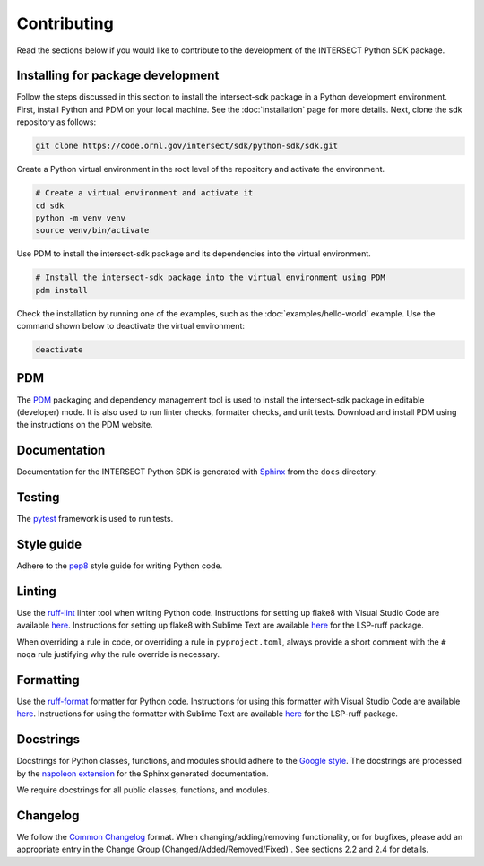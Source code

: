 Contributing
============

Read the sections below if you would like to contribute to the development of the INTERSECT Python SDK package.

Installing for package development
----------------------------------

Follow the steps discussed in this section to install the intersect-sdk package in a Python development environment. First, install Python and PDM on your local machine. See the :doc:`installation` page for more details. Next, clone the sdk repository as follows:

.. code-block:: bash

   git clone https://code.ornl.gov/intersect/sdk/python-sdk/sdk.git

Create a Python virtual environment in the root level of the repository and activate the environment.

.. code-block:: bash

   # Create a virtual environment and activate it
   cd sdk
   python -m venv venv
   source venv/bin/activate

Use PDM to install the intersect-sdk package and its dependencies into the virtual environment.

.. code-block:: bash

   # Install the intersect-sdk package into the virtual environment using PDM
   pdm install

Check the installation by running one of the examples, such as the :doc:`examples/hello-world` example. Use the command shown below to deactivate the virtual environment:

.. code-block:: bash

   deactivate

PDM
------

The `PDM <https://pdm.fming.dev/latest/>`_ packaging and dependency management tool is used to install the intersect-sdk package in editable (developer) mode. It is also used to run linter checks, formatter checks, and unit tests. Download and install PDM using the instructions on the PDM website.

Documentation
-------------

Documentation for the INTERSECT Python SDK is generated with `Sphinx <https://www.sphinx-doc.org/en/master/>`_ from the ``docs`` directory.

Testing
-------

The `pytest <https://docs.pytest.org>`_ framework is used to run tests.

Style guide
-----------

Adhere to the `pep8 <https://pep8.org>`_ style guide for writing Python code.

Linting
-------

Use the `ruff-lint <https://docs.astral.sh/ruff/linter>`_ linter tool when writing Python code. Instructions for setting up flake8 with Visual Studio Code are available `here <https://code.visualstudio.com/docs/python/linting>`__. Instructions for setting up flake8 with Sublime Text are available `here <https://lsp.sublimetext.io/>`__ for the LSP-ruff package.

When overriding a rule in code, or overriding a rule in ``pyproject.toml``, always provide a short comment with the ``# noqa`` rule justifying why the rule override is necessary.

Formatting
----------

Use the `ruff-format <https://docs.astral.sh/ruff/formatter/>`_ formatter for Python code. Instructions for using this formatter with Visual Studio Code are available `here <https://code.visualstudio.com/docs/python/editing>`__. Instructions for using the formatter with Sublime Text are available `here <https://lsp.sublimetext.io/>`__ for the LSP-ruff package.

Docstrings
----------

Docstrings for Python classes, functions, and modules should adhere to the `Google style <https://google.github.io/styleguide/pyguide.html>`_. The docstrings are processed by the `napoleon extension <https://sphinxcontrib-napoleon.readthedocs.io/en/latest/>`_ for the Sphinx generated documentation.

We require docstrings for all public classes, functions, and modules.


Changelog
---------

We follow the `Common Changelog <https://common-changelog.org>`_ format. When changing/adding/removing functionality, or for bugfixes, please add an appropriate entry in the Change Group (Changed/Added/Removed/Fixed) . See sections 2.2 and 2.4 for details.
